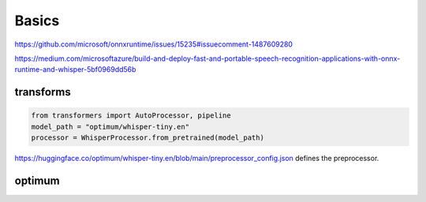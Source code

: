 Basics
======

https://github.com/microsoft/onnxruntime/issues/15235#issuecomment-1487609280

https://medium.com/microsoftazure/build-and-deploy-fast-and-portable-speech-recognition-applications-with-onnx-runtime-and-whisper-5bf0969dd56b

transforms
----------

.. code-block::

   from transformers import AutoProcessor, pipeline
   model_path = "optimum/whisper-tiny.en"
   processor = WhisperProcessor.from_pretrained(model_path)


`<https://huggingface.co/optimum/whisper-tiny.en/blob/main/preprocessor_config.json>`_
defines the preprocessor.


optimum
-------
